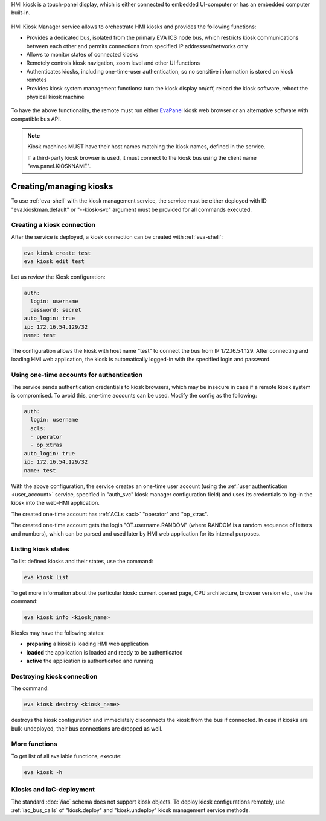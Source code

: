 HMI kiosk is a touch-panel display, which is either connected to embedded
UI-computer or has an embedded computer built-in.

.. figure:: /screenshots/kiosk.png
    :scale: 50%
    :alt: EvaPanel

HMI Kiosk Manager service allows to orchestrate HMI kiosks and provides the
following functions:

* Provides a dedicated bus, isolated from the primary EVA ICS node bus, which
  restricts kiosk communications between each other and permits connections
  from specified IP addresses/networks only

* Allows to monitor states of connected kiosks

* Remotely controls kiosk navigation, zoom level and other UI functions

* Authenticates kiosks, including one-time-user authentication, so no sensitive
  information is stored on kiosk remotes

* Provides kiosk system management functions: turn the kiosk display on/off,
  reload the kiosk software, reboot the physical kiosk machine

.. figure:: /schemas/kioskman.png
    :scale: 100%
    :alt: Kiosk management

To have the above functionality, the remote must run either `EvaPanel
<https://github.com/eva-ics/evapanel>`_ kiosk web browser or an alternative
software with compatible bus API.

.. note::

    Kiosk machines MUST have their host names matching the kiosk names, defined
    in the service.

    If a third-party kiosk browser is used, it must connect to the kiosk bus
    using the client name "eva.panel.KIOSKNAME".

Creating/managing kiosks
========================

To use :ref:`eva-shell` with the kiosk management service, the service must be
either deployed with ID "eva.kioskman.default" or "--kiosk-svc" argument must
be provided for all commands executed.

Creating a kiosk connection
---------------------------

After the service is deployed, a kiosk connection can be created with
:ref:`eva-shell`:

.. code:: shell

    eva kiosk create test
    eva kiosk edit test

Let us review the Kiosk configuration:

.. code:: yaml

    auth:
      login: username
      password: secret
    auto_login: true
    ip: 172.16.54.129/32
    name: test

The configuration allows the kiosk with host name "test" to connect the bus
from IP 172.16.54.129. After connecting and loading HMI web application, the
kiosk is automatically logged-in with the specified login and password.

Using one-time accounts for authentication
------------------------------------------

The service sends authentication credentials to kiosk browsers, which may be
insecure in case if a remote kiosk system is compromised. To avoid this,
one-time accounts can be used. Modify the config as the following:

.. code:: yaml

    auth:
      login: username
      acls:
      - operator
      - op_xtras
    auto_login: true
    ip: 172.16.54.129/32
    name: test

With the above configuration, the service creates an one-time user account
(using the :ref:`user authentication <user_account>` service, specified in
"auth_svc" kiosk manager configuration field) and uses its credentials to
log-in the kiosk into the web-HMI application.

The created one-time account has :ref:`ACLs <acl>` "operator" and "op_xtras".

The created one-time account gets the login "OT.username.RANDOM" (where RANDOM
is a random sequence of letters and numbers), which can be parsed and used
later by HMI web application for its internal purposes.

Listing kiosk states
--------------------

To list defined kiosks and their states, use the command:

.. code:: shell

    eva kiosk list

To get more information about the particular kiosk: current opened page, CPU
architecture, browser version etc., use the command:

.. code:: shell

    eva kiosk info <kiosk_name>

Kiosks may have the following states:

* **preparing** a kiosk is loading HMI web application
* **loaded** the application is loaded and ready to be authenticated
* **active** the application is authenticated and running

Destroying kiosk connection
---------------------------

The command:

.. code:: shell

    eva kiosk destroy <kiosk_name>

destroys the kiosk configuration and immediately disconnects the kiosk from the
bus if connected. In case if kiosks are bulk-undeployed, their bus connections
are dropped as well.

More functions
--------------

To get list of all available functions, execute:

.. code:: shell

    eva kiosk -h

Kiosks and IaC-deployment
-------------------------

The standard :doc:`/iac` schema does not support kiosk objects. To deploy kiosk
configurations remotely, use :ref:`iac_bus_calls` of "kiosk.deploy" and
"kiosk.undeploy" kiosk management service methods.
